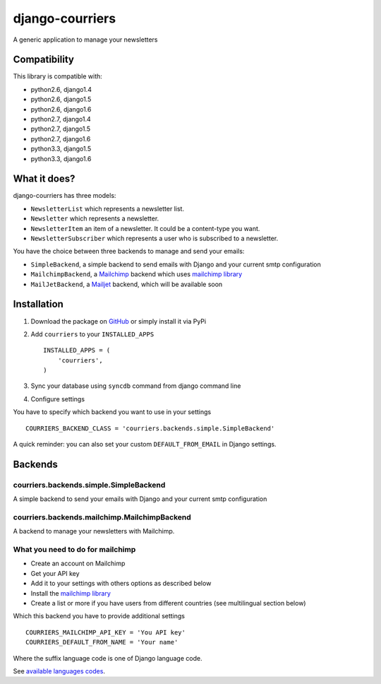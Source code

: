 django-courriers
================

A generic application to manage your newsletters

Compatibility
-------------

This library is compatible with:

- python2.6, django1.4
- python2.6, django1.5
- python2.6, django1.6
- python2.7, django1.4
- python2.7, django1.5
- python2.7, django1.6
- python3.3, django1.5
- python3.3, django1.6

What it does?
-------------

django-courriers has three models:

- ``NewsletterList`` which represents a newsletter list.
- ``Newsletter`` which represents a newsletter.
- ``NewsletterItem`` an item of a newsletter. It could be a content-type you want.
- ``NewsletterSubscriber`` which represents a user who is subscribed to a newsletter.


You have the choice between three backends to manage and send your emails:

- ``SimpleBackend``, a simple backend to send emails with Django and
  your current smtp configuration
- ``MailchimpBackend``, a `Mailchimp`_ backend which uses `mailchimp library`_
- ``MailJetBackend``, a `Mailjet`_ backend, which will be available soon


Installation
------------

1. Download the package on GitHub_ or simply install it via PyPi
2. Add ``courriers`` to your ``INSTALLED_APPS`` ::

    INSTALLED_APPS = (
        'courriers',
    )

3. Sync your database using ``syncdb`` command from django command line
4. Configure settings

You have to specify which backend you want to use in your settings ::

    COURRIERS_BACKEND_CLASS = 'courriers.backends.simple.SimpleBackend'

A quick reminder: you can also set your custom ``DEFAULT_FROM_EMAIL`` in Django settings.

Backends
--------

courriers.backends.simple.SimpleBackend
........................................

A simple backend to send your emails with Django and
your current smtp configuration

courriers.backends.mailchimp.MailchimpBackend
..............................................

A backend to manage your newsletters with Mailchimp.


What you need to do for mailchimp
.................................

- Create an account on Mailchimp
- Get your API key
- Add it to your settings with others options as described below
- Install the `mailchimp library`_
- Create a list or more if you have users
  from different countries (see multilingual section below)

Which this backend you have to provide additional settings ::

    COURRIERS_MAILCHIMP_API_KEY = 'You API key'
    COURRIERS_DEFAULT_FROM_NAME = 'Your name'


Where the suffix language code is one of Django language code.

See `available languages codes`_.

.. _GitHub: https://github.com/ulule/django-courriers
.. _Available languages codes: https://github.com/django/django/tree/master/django/conf/locale
.. _Mailchimp: http://mailchimp.com/
.. _Mailjet: https://eu.mailjet.com/
.. _mailchimp library: https://pypi.python.org/pypi/mailchimp
